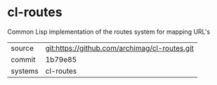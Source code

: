 * cl-routes

Common Lisp implementation of the routes system for mapping URL's

|---------+-----------------------------------------------|
| source  | git:https://github.com/archimag/cl-routes.git |
| commit  | 1b79e85                                       |
| systems | cl-routes                                     |
|---------+-----------------------------------------------|
